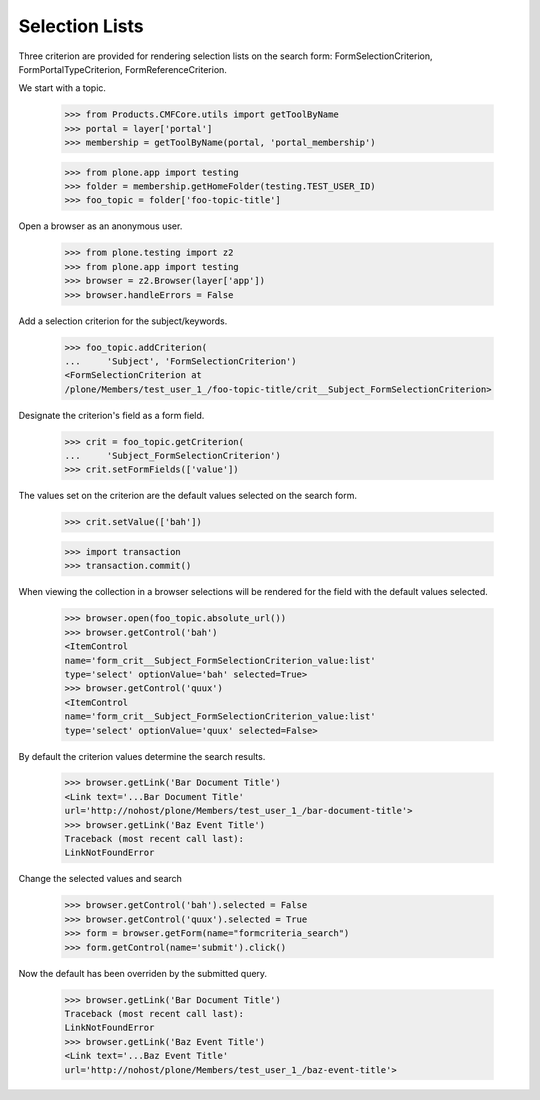 .. -*-doctest-*-

Selection Lists
===============

Three criterion are provided for rendering selection lists on the
search form: FormSelectionCriterion, FormPortalTypeCriterion,
FormReferenceCriterion.

We start with a topic.

    >>> from Products.CMFCore.utils import getToolByName
    >>> portal = layer['portal']
    >>> membership = getToolByName(portal, 'portal_membership')

    >>> from plone.app import testing
    >>> folder = membership.getHomeFolder(testing.TEST_USER_ID)
    >>> foo_topic = folder['foo-topic-title']

Open a browser as an anonymous user.

    >>> from plone.testing import z2
    >>> from plone.app import testing
    >>> browser = z2.Browser(layer['app'])
    >>> browser.handleErrors = False

Add a selection criterion for the subject/keywords.

    >>> foo_topic.addCriterion(
    ...     'Subject', 'FormSelectionCriterion')
    <FormSelectionCriterion at
    /plone/Members/test_user_1_/foo-topic-title/crit__Subject_FormSelectionCriterion>

Designate the criterion's field as a form field.

    >>> crit = foo_topic.getCriterion(
    ...     'Subject_FormSelectionCriterion')
    >>> crit.setFormFields(['value'])

The values set on the criterion are the default values selected on the
search form.

    >>> crit.setValue(['bah'])

    >>> import transaction
    >>> transaction.commit()

When viewing the collection in a browser selections will be rendered
for the field with the default values selected.

    >>> browser.open(foo_topic.absolute_url())
    >>> browser.getControl('bah')
    <ItemControl
    name='form_crit__Subject_FormSelectionCriterion_value:list'
    type='select' optionValue='bah' selected=True>
    >>> browser.getControl('quux')
    <ItemControl
    name='form_crit__Subject_FormSelectionCriterion_value:list'
    type='select' optionValue='quux' selected=False>

By default the criterion values determine the search results.

    >>> browser.getLink('Bar Document Title')
    <Link text='...Bar Document Title'
    url='http://nohost/plone/Members/test_user_1_/bar-document-title'>
    >>> browser.getLink('Baz Event Title')
    Traceback (most recent call last):
    LinkNotFoundError

Change the selected values and search

    >>> browser.getControl('bah').selected = False
    >>> browser.getControl('quux').selected = True
    >>> form = browser.getForm(name="formcriteria_search")
    >>> form.getControl(name='submit').click()

Now the default has been overriden by the submitted query.

    >>> browser.getLink('Bar Document Title')
    Traceback (most recent call last):
    LinkNotFoundError
    >>> browser.getLink('Baz Event Title')
    <Link text='...Baz Event Title'
    url='http://nohost/plone/Members/test_user_1_/baz-event-title'>
